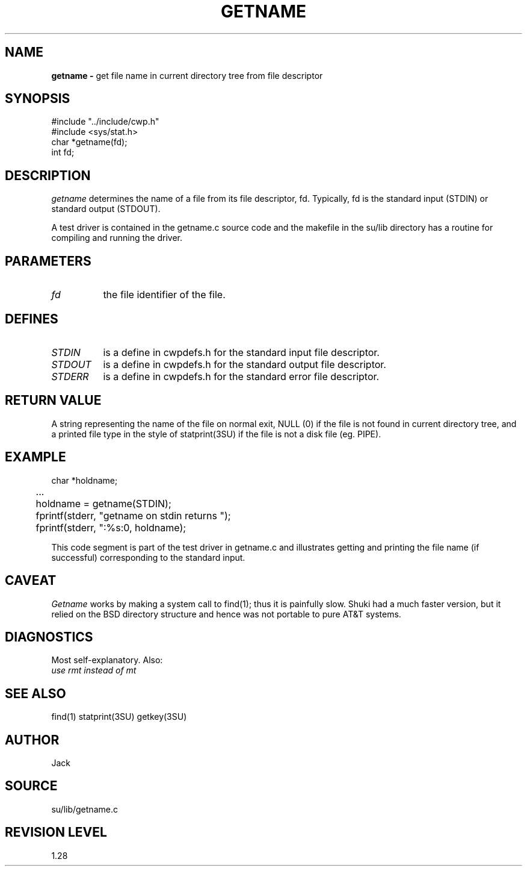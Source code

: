 .TH GETNAME 3SU SU
.SH NAME
.B getname \-
get file name in current directory tree from file descriptor
.SH SYNOPSIS
.nf
#include "../include/cwp.h"
#include <sys/stat.h>
char *getname(fd);
int fd;
.SH DESCRIPTION
.I getname
determines the name of a file from its file descriptor, fd.
Typically, fd is the standard input (STDIN) or standard output (STDOUT).
.P
A test driver is contained in the getname.c source code and the
makefile in the su/lib directory has a routine for compiling and
running the driver.
.SH PARAMETERS
.TP 8
.I fd
the file identifier of the file.
.SH DEFINES
.TP 8
.I STDIN
is a define in cwpdefs.h for the standard input file descriptor.
.TP 8
.I STDOUT
is a define in cwpdefs.h for the standard output file descriptor.
.TP 8
.I STDERR
is a define in cwpdefs.h for the standard error file descriptor.
.SH RETURN VALUE
A string representing the name of the file on normal exit,
NULL (0) if the file is not found in current directory tree, and
a printed file type in the style of statprint(3SU)
if the file is not a disk file (eg. PIPE).  
.SH EXAMPLE
.na
.nf
	char *holdname;
	...
	holdname = getname(STDIN);
	fprintf(stderr, "getname on stdin  returns ");
	fprintf(stderr, ":%s:\n", holdname);
.fi
.ad
.P
This code segment is part of the test driver in getname.c and illustrates
getting and printing the file name (if successful) corresponding to the
standard input.
.SH CAVEAT
.I Getname
works by making a system call to find(1); thus it is painfully slow.
Shuki had a much faster version, but it relied on the BSD directory
structure and hence was not portable to pure AT&T systems.
.SH DIAGNOSTICS
Most self-explanatory.  Also:
.TP 8
.I "use rmt instead of mt"
.SH SEE ALSO
find(1) statprint(3SU) getkey(3SU)
.SH AUTHOR
Jack
.SH SOURCE
su/lib/getname.c
.SH REVISION LEVEL
1.28
